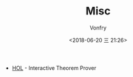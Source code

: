 #+TITLE: Misc
#+AUTHOR: Vonfry
#+DATE: <2018-06-20 三 21:26>

- [[https://hol-theorem-prover.org/][HOL]] - Interactive Theorem Prover

